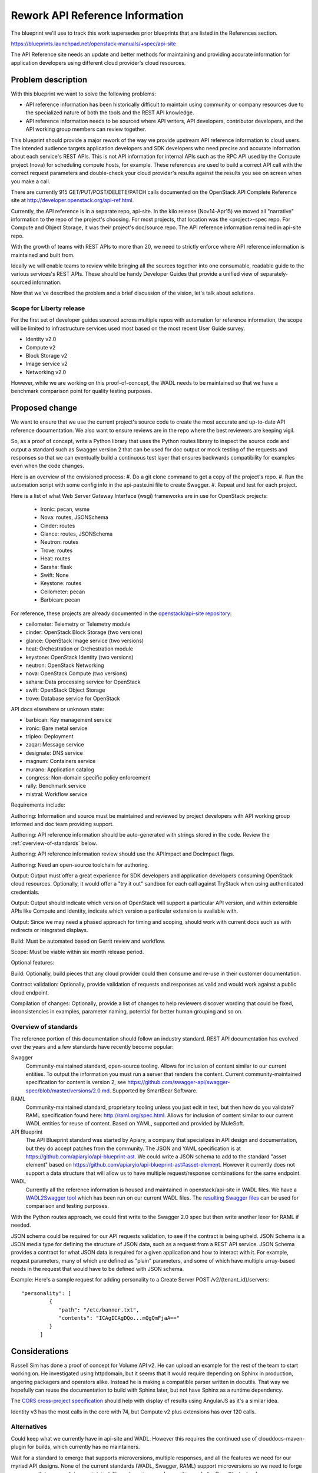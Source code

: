 ..
 This work is licensed under a Creative Commons Attribution 3.0 Unported
 License.

 http://creativecommons.org/licenses/by/3.0/legalcode

================================
Rework API Reference Information
================================

The blueprint we'll use to track this work supersedes prior blueprints that are
listed in the References section.

https://blueprints.launchpad.net/openstack-manuals/+spec/api-site

The API Reference site needs an update and better methods for maintaining and
providing accurate information for application developers using different cloud
provider's cloud resources.

Problem description
===================

With this blueprint we want to solve the following problems:

* API reference information has been historically difficult to maintain using
  community or company resources due to the specialized nature of both the
  tools and the REST API knowledge.
* API reference information needs to be sourced where API writers, API
  developers, contributor developers, and the API working group members can
  review together.

This blueprint should provide a major rework of the way we provide upstream API
reference information to cloud users. The intended audience targets application
developers and SDK developers who need precise and accurate information about
each service's REST APIs. This is not API information for internal APIs such as
the RPC API used by the Compute project (nova) for scheduling compute hosts,
for example. These references are used to build a correct API call with the
correct request parameters and double-check your cloud provider's results
against the results you see on screen when you make a call.

There are currently 915 GET/PUT/POST/DELETE/PATCH calls documented on the
OpenStack API Complete Reference site at
http://developer.openstack.org/api-ref.html.

Currently, the API reference is in a separate repo, api-site. In the kilo
release (Nov14-Apr15) we moved all "narrative" information to the repo of the
project's choosing. For most projects, that location was the <project>-spec
repo. For Compute and Object Storage, it was their project's doc/source repo.
The API reference information remained in api-site repo.

With the growth of teams with REST APIs to more than 20, we need to strictly
enforce where API reference information is maintained and built from.

Ideally we will enable teams to review while bringing all the sources together
into one consumable, readable guide to the various services's REST APIs. These
should be handy Developer Guides that provide a unified view of
separately-sourced information.

Now that we've described the problem and a brief discussion of the vision,
let's talk about solutions.

Scope for Liberty release
-------------------------

For the first set of developer guides sourced across multiple repos with
automation for reference information, the scope will be limited to
infrastructure services used most based on the most recent User Guide survey.

* Identity v2.0
* Compute v2
* Block Storage v2
* Image service v2
* Networking v2.0

However, while we are working on this proof-of-concept, the WADL needs to be
maintained so that we have a benchmark comparison point for quality testing
purposes.

Proposed change
===============

We want to ensure that we use the current project's source code to create
the most accurate and up-to-date API reference documentation. We also want to
ensure reviews are in the repo where the best reviewers are keeping vigil.

So, as a proof of concept, write a Python library that uses the Python routes
library to inspect the source code and output a standard such as Swagger
version 2 that can be used for doc output or mock testing of the requests and
responses so that we can eventually build a continuous test layer that ensures
backwards compatibility for examples even when the code changes.

Here is an overview of the envisioned process:
#. Do a git clone command to get a copy of the project's repo.
#. Run the automation script with some config info in the api-paste.ini file
to create Swagger.
#. Repeat and test for each project.

Here is a list of what Web Server Gateway Interface (wsgi) frameworks are in
use for OpenStack projects:

  - Ironic: pecan, wsme
  - Nova: routes, JSONSchema
  - Cinder: routes
  - Glance: routes, JSONSchema
  - Neutron: routes
  - Trove: routes
  - Heat: routes
  - Saraha: flask
  - Swift: None
  - Keystone: routes
  - Ceilometer: pecan
  - Barbican: pecan

For reference, these projects are already documented in the `openstack/api-site
repository <https://github.com/openstack/api-site/>`_:

* ceilometer: Telemetry or Telemetry module
* cinder: OpenStack Block Storage (two versions)
* glance: OpenStack Image service (two versions)
* heat: Orchestration or Orchestration module
* keystone: OpenStack Identity (two versions)
* neutron: OpenStack Networking
* nova: OpenStack Compute (two versions)
* sahara: Data processing service for OpenStack
* swift: OpenStack Object Storage
* trove: Database service for OpenStack

API docs elsewhere or unknown state:

* barbican: Key management service
* ironic: Bare metal service
* tripleo: Deployment
* zaqar: Message service
* designate: DNS service
* magnum: Containers service
* murano: Application catalog
* congress: Non-domain specific policy enforcement
* rally: Benchmark service
* mistral: Workflow service

Requirements include:

Authoring: Information and source must be maintained and reviewed by project
developers with API working group informed and doc team providing support.

Authoring: API reference information should be auto-generated with strings
stored in the code. Review the :ref:`overview-of-standards` below.

Authoring: API reference information review should use the APIImpact and
DocImpact flags.

Authoring: Need an open-source toolchain for authoring.

Output: Output must offer a great experience for SDK developers and
application developers consuming OpenStack cloud resources. Optionally, it
would offer a "try it out" sandbox for each call against TryStack when using
authenticated credentials.

Output: Output should indicate which version of OpenStack will support a
particular API version, and within extensible APIs like Compute and Identity,
indicate which version a particular extension is available with.

Output: Since we may need a phased approach for timing and scoping, should work
with current docs such as with redirects or integrated displays.

Build: Must be automated based on Gerrit review and workflow.

Scope: Must be viable within six month release period.

Optional features:

Build: Optionally, build pieces that any cloud provider could then consume and
re-use in their customer documentation.

Contract validation: Optionally, provide validation of requests and
responses as valid and would work against a public cloud endpoint.

Compilation of changes: Optionally, provide a list of changes to help
reviewers discover wording that could be fixed, inconsistencies in examples,
parameter naming, potential for better human grouping and so on.

.. _overview-of-standards:

Overview of standards
---------------------

The reference portion of this documentation should follow an industry standard.
REST API documentation has evolved over the years and a few standards have
recently become popular:

Swagger
   Community-maintained standard, open-source tooling. Allows for
   inclusion of content similar to our current entities. To output the
   information you must run a server that renders the content. Current
   community-maintained specification for content is version 2, see
   https://github.com/swagger-api/swagger-spec/blob/master/versions/2.0.md.
   Supported by SmartBear Software.

RAML
   Community-maintained standard, proprietary tooling unless you just edit
   in text, but then how do you validate? RAML specification found here:
   http://raml.org/spec.html. Allows for inclusion of content similar to our
   current WADL entities for reuse of content. Based on YAML, supported
   and provided by MuleSoft.

API Blueprint
   The API Blueprint standard was started by Apiary, a company that specializes
   in API design and documentation, but they do accept patches
   from the community. The JSON and YAML specification is at
   https://github.com/apiaryio/api-blueprint-ast. We could write a JSON schema
   to add to the standard "asset element" based on
   https://github.com/apiaryio/api-blueprint-ast#asset-element. However it
   currently does not support a data structure that will allow us to have
   multiple request/response combinations for the same endpoint.

WADL
   Currently all the reference information is housed and maintained in
   openstack/api-site in WADL files. We have a `WADL2Swagger tool <https://github.com/rackerlabs/wadl2swagger>`_
   which has been run on our current WADL files. The `resulting Swagger files <http://rackerlabs.github.io/wadl2swagger/openstack.html>`_ can be used for
   comparison and testing purposes.

With the Python routes approach, we could first write to the Swagger 2.0 spec
but then write another lexer for RAML if needed.

JSON schema could be required for our API requests validation, to see if the
contract is being upheld. JSON Schema is a JSON media type for defining the
structure of JSON data, such as a request from a REST API service. JSON Schema
provides a contract for what JSON data is required for a given application and
how to interact with it. For example, request parameters, many of which are
defined as "plain" parameters, and some of which have multiple array-based
needs in the request that would have to be defined with JSON schema.

Example: Here's a sample request for adding personality to a Create Server
POST /v2/{tenant_id}/servers::

   "personality": [
            {
               "path": "/etc/banner.txt",
               "contents": "ICAgICAgDQo...mQgQmFjaA=="
            }
         ]

Considerations
==============

Russell Sim has done a proof of concept for Volume API v2. He can upload an
example for the rest of the team to start working on. He investigated using
httpdomain, but it seems that it would require depending on Sphinx in
production, angering packagers and operators alike. Instead he is making
a compatible parser written in docutils. That way we hopefully can reuse the
documentation to build with Sphinx later, but not have Sphinx as a runtime
dependency.

The `CORS cross-project specification <https://review.openstack.org/#/c/179866/>`_
should help with display of results using AngularJS as
it's a similar idea.

Identity v3 has the most calls in the core with 74, but Compute v2 plus
extensions has over 120 calls.

Alternatives
------------

Could keep what we currently have in api-site and WADL. However this requires
the continued use of clouddocs-maven-plugin for builds, which currently has no
maintainers.

Wait for a standard to emerge that supports microversions, multiple responses,
and all the features we need for our myriad API designs. None of the current
standards (WADL, Swagger, RAML) support microversions so we need to forge our
own path to ensure future maintainability and serving app devs writing code for
OpenStack clouds.

Implementation
==============

Assignee(s)
-----------

Primary assignee:
  annegentle

Other contributors:
  cberendt
  russellsim

Work Items
----------

Proof of concept automating API reference information with Volume v2 service.

Proof of concept aggregating information across separate repos in their
respective doc/source directories.

Web design and development of templates for new developer guide.

Information architecture for where the deliverables should be published on
http://developer.openstack.org/.

Fix WADL where inconsistencies are discovered.

Write a JSON Schema for modified Swagger (Swaggerish) to support multiple
request/response types at the same URL, such as Orchestration actions resource:
http://developer.openstack.org/api-ref-orchestration-v1.html#stack_action_suspend
http://developer.openstack.org/api-ref-orchestration-v1.html#stack_action_resume
Or the Compute server actions resource:
http://developer.openstack.org/api-ref-compute-v2.html#compute_server-actions

Define documentation that is included in a Swagger Tag. For example, there
exists a lot of narrative or conceptual information in the WADL and DocBook
that we need to integrate into an overall dev guide. We could develop a Tag
hierarchy with a naming scheme like:

server
server::actions
server::metadata
server::actions

Then use the Tag to design the front-end.

Migration work items:
Delete WADL files in api-site/api-ref once replacement is complete.
Create a feature branch for api-site
Prepare the developer.openstack.org website for the transition including
DevStack installation, CORS support, and an overall information architecture
for developer guides.
Create a front-end design for presenting the information. Two POCs:
Default Swagger UI http://fairy-slipper.russellsim.org/swagger-ui/
Stripe-like Swagger UI (from jensoleg):
http://fairy-slipper.russellsim.org/swagger-ui-jensoleg/

Dependencies
============

* In order to place this functionality in oslo, we'll need the co-operation of
  oslo reviewers.

* The API Working Group is following closely and will help with ensuring the
  solution meets our needs.

Testing
=======

Output should be tested for cross-browser, cross-operating-system
compatibility.

Generating the Swagger should not require Sphinx as a run-time, to ensure that
we do not introduce unwanted global dependencies.

References
==========

Previous unimplemented blueprints related to this spec:

* https://blueprints.launchpad.net/openstack-manuals/+spec/autogenerate-api-reference
  Generating API reference information and samples is a good way forward.
  However, we'll supercede this blueprint with this implementation spec as that
  blueprint does not have a detailed spec associated with it.

* https://blueprints.launchpad.net/openstack-manuals/+spec/api-samples-to-api-site
  Moving content to project repos would be the opposite moving direction
  and may work perfectly well for this use case.

* https://blueprints.launchpad.net/openstack-manuals/+spec/api-try-it-out
  I'd see this as a stretch goal, not necessarily required for the main
  goal of making contributions and maintenance better going forward.

Additional information:

* API Archaeology: Complexity and sizing of an interface
  http://justwriteclick.com/2015/01/12/api-archaeology-complexity-and-sizing-of-an-interface/
  This blog post gives counts as of the January post date. As of April 27,
  2015 the counts are now 915 calls.

* List of services with REST APIS:
  http://git.openstack.org/cgit/openstack/governance/tree/reference/projects.yaml

* Issues with WADL2Swagger: The underlying issue is that Swagger
  definitions itself should require JSON schema to be useful and contractual.
  https://github.com/rackerlabs/wadl2swagger/issues/8

* November 2014 User Survey Data http://superuser.openstack.org/articles/openstack-user-survey-insights-november-2014

* April 2015 User Survey Data (app devs) http://superuser.openstack.org/articles/openstack-application-developers-share-insights

* API Docs Working Session Etherpad https://etherpad.openstack.org/p/Documentation__API_Work_Session

* Pecan decorator proof-of-concept for creating swagger https://github.com/elmiko/pecan-swagger
